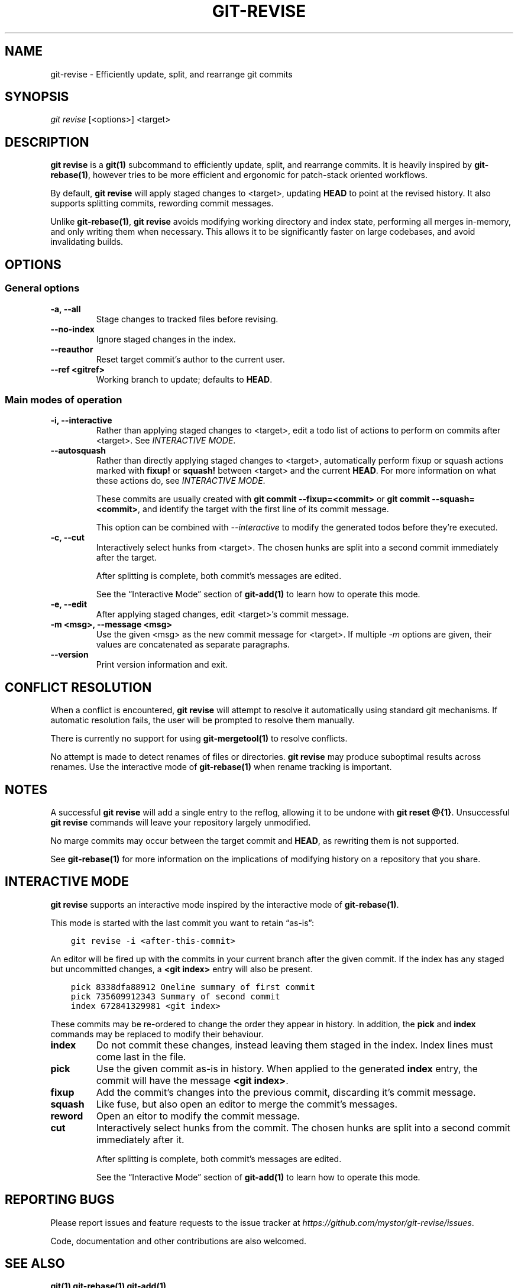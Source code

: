 .\" Man page generated from reStructuredText.
.
.TH "GIT-REVISE" "1" "Feb 16, 2019" "0.3" "git-revise"
.SH NAME
git-revise \- Efficiently update, split, and rearrange git commits
.
.nr rst2man-indent-level 0
.
.de1 rstReportMargin
\\$1 \\n[an-margin]
level \\n[rst2man-indent-level]
level margin: \\n[rst2man-indent\\n[rst2man-indent-level]]
-
\\n[rst2man-indent0]
\\n[rst2man-indent1]
\\n[rst2man-indent2]
..
.de1 INDENT
.\" .rstReportMargin pre:
. RS \\$1
. nr rst2man-indent\\n[rst2man-indent-level] \\n[an-margin]
. nr rst2man-indent-level +1
.\" .rstReportMargin post:
..
.de UNINDENT
. RE
.\" indent \\n[an-margin]
.\" old: \\n[rst2man-indent\\n[rst2man-indent-level]]
.nr rst2man-indent-level -1
.\" new: \\n[rst2man-indent\\n[rst2man-indent-level]]
.in \\n[rst2man-indent\\n[rst2man-indent-level]]u
..
.SH SYNOPSIS
.sp
\fIgit revise\fP [<options>] <target>
.SH DESCRIPTION
.sp
\fBgit revise\fP is a \fBgit(1)\fP subcommand to efficiently
update, split, and rearrange commits. It is heavily inspired by
\fBgit\-rebase(1)\fP, however tries to be more efficient and ergonomic for
patch\-stack oriented workflows.
.sp
By default, \fBgit revise\fP will apply staged changes to <target>,
updating \fBHEAD\fP to point at the revised history. It also supports splitting
commits, rewording commit messages.
.sp
Unlike \fBgit\-rebase(1)\fP, \fBgit revise\fP avoids modifying
working directory and index state, performing all merges in\-memory, and only
writing them when necessary. This allows it to be significantly faster on
large codebases, and avoid invalidating builds.
.SH OPTIONS
.SS General options
.INDENT 0.0
.TP
.B \-a, \-\-all
Stage changes to tracked files before revising.
.UNINDENT
.INDENT 0.0
.TP
.B \-\-no\-index
Ignore staged changes in the index.
.UNINDENT
.INDENT 0.0
.TP
.B \-\-reauthor
Reset target commit’s author to the current user.
.UNINDENT
.INDENT 0.0
.TP
.B \-\-ref <gitref>
Working branch to update; defaults to \fBHEAD\fP\&.
.UNINDENT
.SS Main modes of operation
.INDENT 0.0
.TP
.B \-i, \-\-interactive
Rather than applying staged changes to <target>, edit a todo list of
actions to perform on commits after <target>. See \fI\%INTERACTIVE MODE\fP\&.
.UNINDENT
.INDENT 0.0
.TP
.B \-\-autosquash
Rather than directly applying staged changes to <target>, automatically
perform fixup or squash actions marked with \fBfixup!\fP or \fBsquash!\fP
between <target> and the current \fBHEAD\fP\&. For more information on what
these actions do, see \fI\%INTERACTIVE MODE\fP\&.
.sp
These commits are usually created with \fBgit commit \-\-fixup=<commit>\fP or
\fBgit commit \-\-squash=<commit>\fP, and identify the target with the first
line of its commit message.
.sp
This option can be combined with \fI\%\-\-interactive\fP to modify the
generated todos before they’re executed.
.UNINDENT
.INDENT 0.0
.TP
.B \-c, \-\-cut
Interactively select hunks from <target>. The chosen hunks are split into
a second commit immediately after the target.
.sp
After splitting is complete, both commit’s messages are edited.
.sp
See the “Interactive Mode” section of \fBgit\-add(1)\fP to learn how
to operate this mode.
.UNINDENT
.INDENT 0.0
.TP
.B \-e, \-\-edit
After applying staged changes, edit <target>’s commit message.
.UNINDENT
.INDENT 0.0
.TP
.B \-m <msg>, \-\-message <msg>
Use the given <msg> as the new commit message for <target>. If multiple
\fI\%\-m\fP options are given, their values are concatenated as separate
paragraphs.
.UNINDENT
.INDENT 0.0
.TP
.B \-\-version
Print version information and exit.
.UNINDENT
.SH CONFLICT RESOLUTION
.sp
When a conflict is encountered, \fBgit revise\fP will attempt to resolve
it automatically using standard git mechanisms. If automatic resolution
fails, the user will be prompted to resolve them manually.
.sp
There is currently no support for using \fBgit\-mergetool(1)\fP to
resolve conflicts.
.sp
No attempt is made to detect renames of files or directories. \fBgit
revise\fP may produce suboptimal results across renames. Use the interactive
mode of \fBgit\-rebase(1)\fP when rename tracking is important.
.SH NOTES
.sp
A successful \fBgit revise\fP will add a single entry to the reflog,
allowing it to be undone with \fBgit reset @{1}\fP\&. Unsuccessful \fBgit
revise\fP commands will leave your repository largely unmodified.
.sp
No marge commits may occur between the target commit and \fBHEAD\fP, as
rewriting them is not supported.
.sp
See \fBgit\-rebase(1)\fP for more information on the implications of
modifying history on a repository that you share.
.SH INTERACTIVE MODE
.sp
\fBgit revise\fP supports an interactive mode inspired by the
interactive mode of \fBgit\-rebase(1)\fP\&.
.sp
This mode is started with the last commit you want to retain “as\-is”:
.INDENT 0.0
.INDENT 3.5
.sp
.nf
.ft C
git revise \-i <after\-this\-commit>
.ft P
.fi
.UNINDENT
.UNINDENT
.sp
An editor will be fired up with the commits in your current branch after the
given commit. If the index has any staged but uncommitted changes, a \fB<git
index>\fP entry will also be present.
.INDENT 0.0
.INDENT 3.5
.sp
.nf
.ft C
pick 8338dfa88912 Oneline summary of first commit
pick 735609912343 Summary of second commit
index 672841329981 <git index>
.ft P
.fi
.UNINDENT
.UNINDENT
.sp
These commits may be re\-ordered to change the order they appear in history.
In addition, the \fBpick\fP and \fBindex\fP commands may be replaced to modify
their behaviour.
.INDENT 0.0
.TP
.B index
Do not commit these changes, instead leaving them staged in the index.
Index lines must come last in the file.
.UNINDENT
.INDENT 0.0
.TP
.B pick
Use the given commit as\-is in history. When applied to the generated
\fBindex\fP entry, the commit will have the message \fB<git index>\fP\&.
.UNINDENT
.INDENT 0.0
.TP
.B fixup
Add the commit’s changes into the previous commit, discarding it’s commit
message.
.UNINDENT
.INDENT 0.0
.TP
.B squash
Like fuse, but also open an editor to merge the commit’s messages.
.UNINDENT
.INDENT 0.0
.TP
.B reword
Open an eitor to modify the commit message.
.UNINDENT
.INDENT 0.0
.TP
.B cut
Interactively select hunks from the commit. The chosen hunks are split
into a second commit immediately after it.
.sp
After splitting is complete, both commit’s messages are edited.
.sp
See the “Interactive Mode” section of \fBgit\-add(1)\fP to learn how
to operate this mode.
.UNINDENT
.SH REPORTING BUGS
.sp
Please report issues and feature requests to the issue tracker at
\fI\%https://github.com/mystor/git\-revise/issues\fP\&.
.sp
Code, documentation and other contributions are also welcomed.
.SH SEE ALSO
.sp
\fBgit(1)\fP
\fBgit\-rebase(1)\fP
\fBgit\-add(1)\fP
.SH COPYRIGHT
2018-2019, Nika Layzell
.\" Generated by docutils manpage writer.
.

